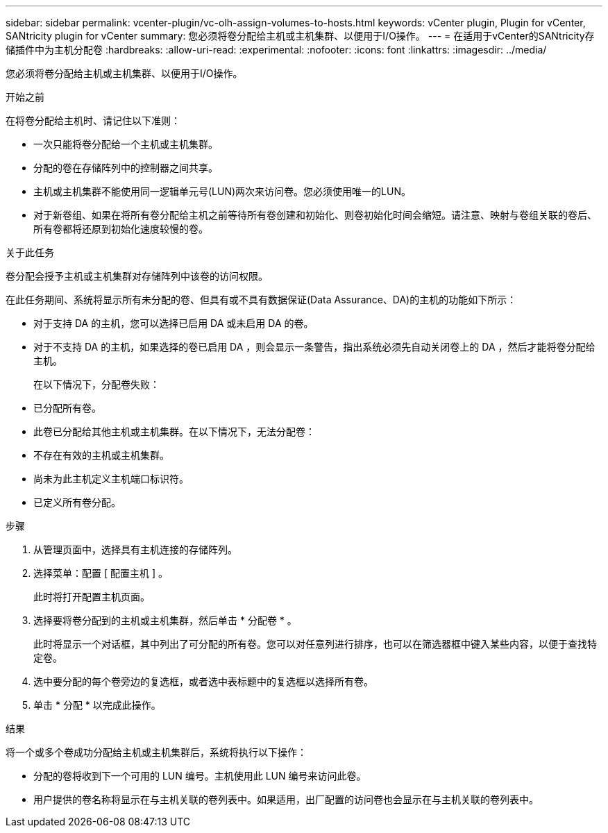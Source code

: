 ---
sidebar: sidebar 
permalink: vcenter-plugin/vc-olh-assign-volumes-to-hosts.html 
keywords: vCenter plugin, Plugin for vCenter, SANtricity plugin for vCenter 
summary: 您必须将卷分配给主机或主机集群、以便用于I/O操作。 
---
= 在适用于vCenter的SANtricity存储插件中为主机分配卷
:hardbreaks:
:allow-uri-read: 
:experimental: 
:nofooter: 
:icons: font
:linkattrs: 
:imagesdir: ../media/


[role="lead"]
您必须将卷分配给主机或主机集群、以便用于I/O操作。

.开始之前
在将卷分配给主机时、请记住以下准则：

* 一次只能将卷分配给一个主机或主机集群。
* 分配的卷在存储阵列中的控制器之间共享。
* 主机或主机集群不能使用同一逻辑单元号(LUN)两次来访问卷。您必须使用唯一的LUN。
* 对于新卷组、如果在将所有卷分配给主机之前等待所有卷创建和初始化、则卷初始化时间会缩短。请注意、映射与卷组关联的卷后、所有卷都将还原到初始化速度较慢的卷。


.关于此任务
卷分配会授予主机或主机集群对存储阵列中该卷的访问权限。

在此任务期间、系统将显示所有未分配的卷、但具有或不具有数据保证(Data Assurance、DA)的主机的功能如下所示：

* 对于支持 DA 的主机，您可以选择已启用 DA 或未启用 DA 的卷。
* 对于不支持 DA 的主机，如果选择的卷已启用 DA ，则会显示一条警告，指出系统必须先自动关闭卷上的 DA ，然后才能将卷分配给主机。
+
在以下情况下，分配卷失败：

* 已分配所有卷。
* 此卷已分配给其他主机或主机集群。在以下情况下，无法分配卷：
* 不存在有效的主机或主机集群。
* 尚未为此主机定义主机端口标识符。
* 已定义所有卷分配。


.步骤
. 从管理页面中，选择具有主机连接的存储阵列。
. 选择菜单：配置 [ 配置主机 ] 。
+
此时将打开配置主机页面。

. 选择要将卷分配到的主机或主机集群，然后单击 * 分配卷 * 。
+
此时将显示一个对话框，其中列出了可分配的所有卷。您可以对任意列进行排序，也可以在筛选器框中键入某些内容，以便于查找特定卷。

. 选中要分配的每个卷旁边的复选框，或者选中表标题中的复选框以选择所有卷。
. 单击 * 分配 * 以完成此操作。


.结果
将一个或多个卷成功分配给主机或主机集群后，系统将执行以下操作：

* 分配的卷将收到下一个可用的 LUN 编号。主机使用此 LUN 编号来访问此卷。
* 用户提供的卷名称将显示在与主机关联的卷列表中。如果适用，出厂配置的访问卷也会显示在与主机关联的卷列表中。

